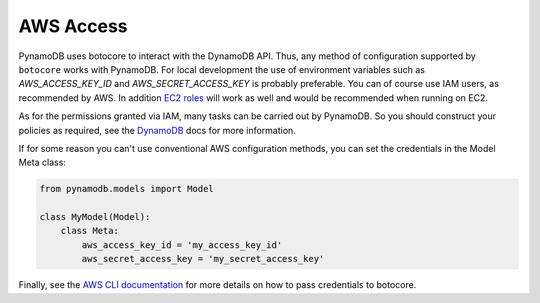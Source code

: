 AWS Access
==========

PynamoDB uses botocore to interact with the DynamoDB API. Thus, any method of configuration supported by ``botocore`` works with PynamoDB.
For local development the use of environment variables such as `AWS_ACCESS_KEY_ID` and `AWS_SECRET_ACCESS_KEY`
is probably preferable. You can of course use IAM users, as recommended by AWS. In addition
`EC2 roles <http://docs.aws.amazon.com/AWSEC2/latest/UserGuide/iam-roles-for-amazon-ec2.html>`_ will work as well and
would be recommended when running on EC2.

As for the permissions granted via IAM, many tasks can be carried out by PynamoDB. So you should construct your
policies as required, see the
`DynamoDB <http://docs.aws.amazon.com/amazondynamodb/latest/developerguide/UsingIAMWithDDB.html>`_ docs for more
information.

If for some reason you can't use conventional AWS configuration methods, you can set the credentials in the Model Meta class:

.. code-block:: python

    from pynamodb.models import Model

    class MyModel(Model):
        class Meta:
            aws_access_key_id = 'my_access_key_id'
            aws_secret_access_key = 'my_secret_access_key'

Finally, see the `AWS CLI documentation <http://docs.aws.amazon.com/cli/latest/userguide/cli-chap-getting-started.html#cli-installing-credentials>`_
for more details on how to pass credentials to botocore.